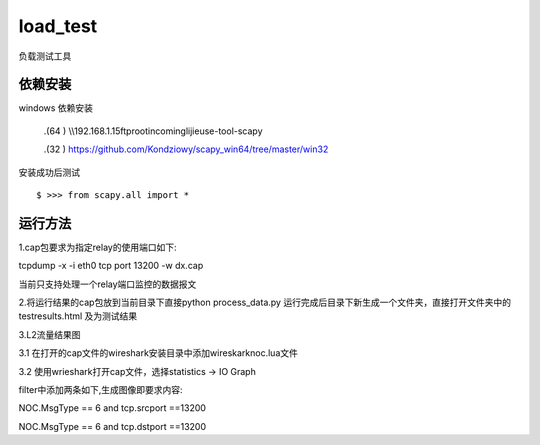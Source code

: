 load_test
=====


负载测试工具

依赖安装
--------
windows 依赖安装

 .(64 ) \\\\192.168.1.15\ftproot\incoming\lijie\use-tool-scapy

 .(32 ) https://github.com/Kondziowy/scapy_win64/tree/master/win32

安装成功后测试
::
    $ >>> from scapy.all import *

运行方法
---------
1.cap包要求为指定relay的使用端口如下:

tcpdump -x -i eth0 tcp port 13200 -w dx.cap

当前只支持处理一个relay端口监控的数据报文

2.将运行结果的cap包放到当前目录下直接python process_data.py
运行完成后目录下新生成一个文件夹，直接打开文件夹中的testresults.html 及为测试结果

3.L2流量结果图

3.1 在打开的cap文件的wireshark安装目录中添加wireskark\noc.lua文件

3.2 使用wrieshark打开cap文件，选择statistics -> IO Graph 

filter中添加两条如下,生成图像即要求内容:

NOC.MsgType == 6 and tcp.srcport ==13200

NOC.MsgType == 6 and tcp.dstport ==13200
